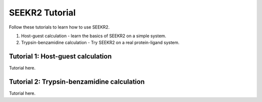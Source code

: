 SEEKR2 Tutorial
===============

Follow these tutorials to learn how to use SEEKR2.

1. Host-guest calculation - learn the basics of SEEKR2 on a simple system.
2. Trypsin-benzamidine calculation - Try SEEKR2 on a real protein-ligand system.

Tutorial 1: Host-guest calculation
----------------------------------

Tutorial here.

Tutorial 2: Trypsin-benzamidine calculation
-------------------------------------------

Tutorial here.